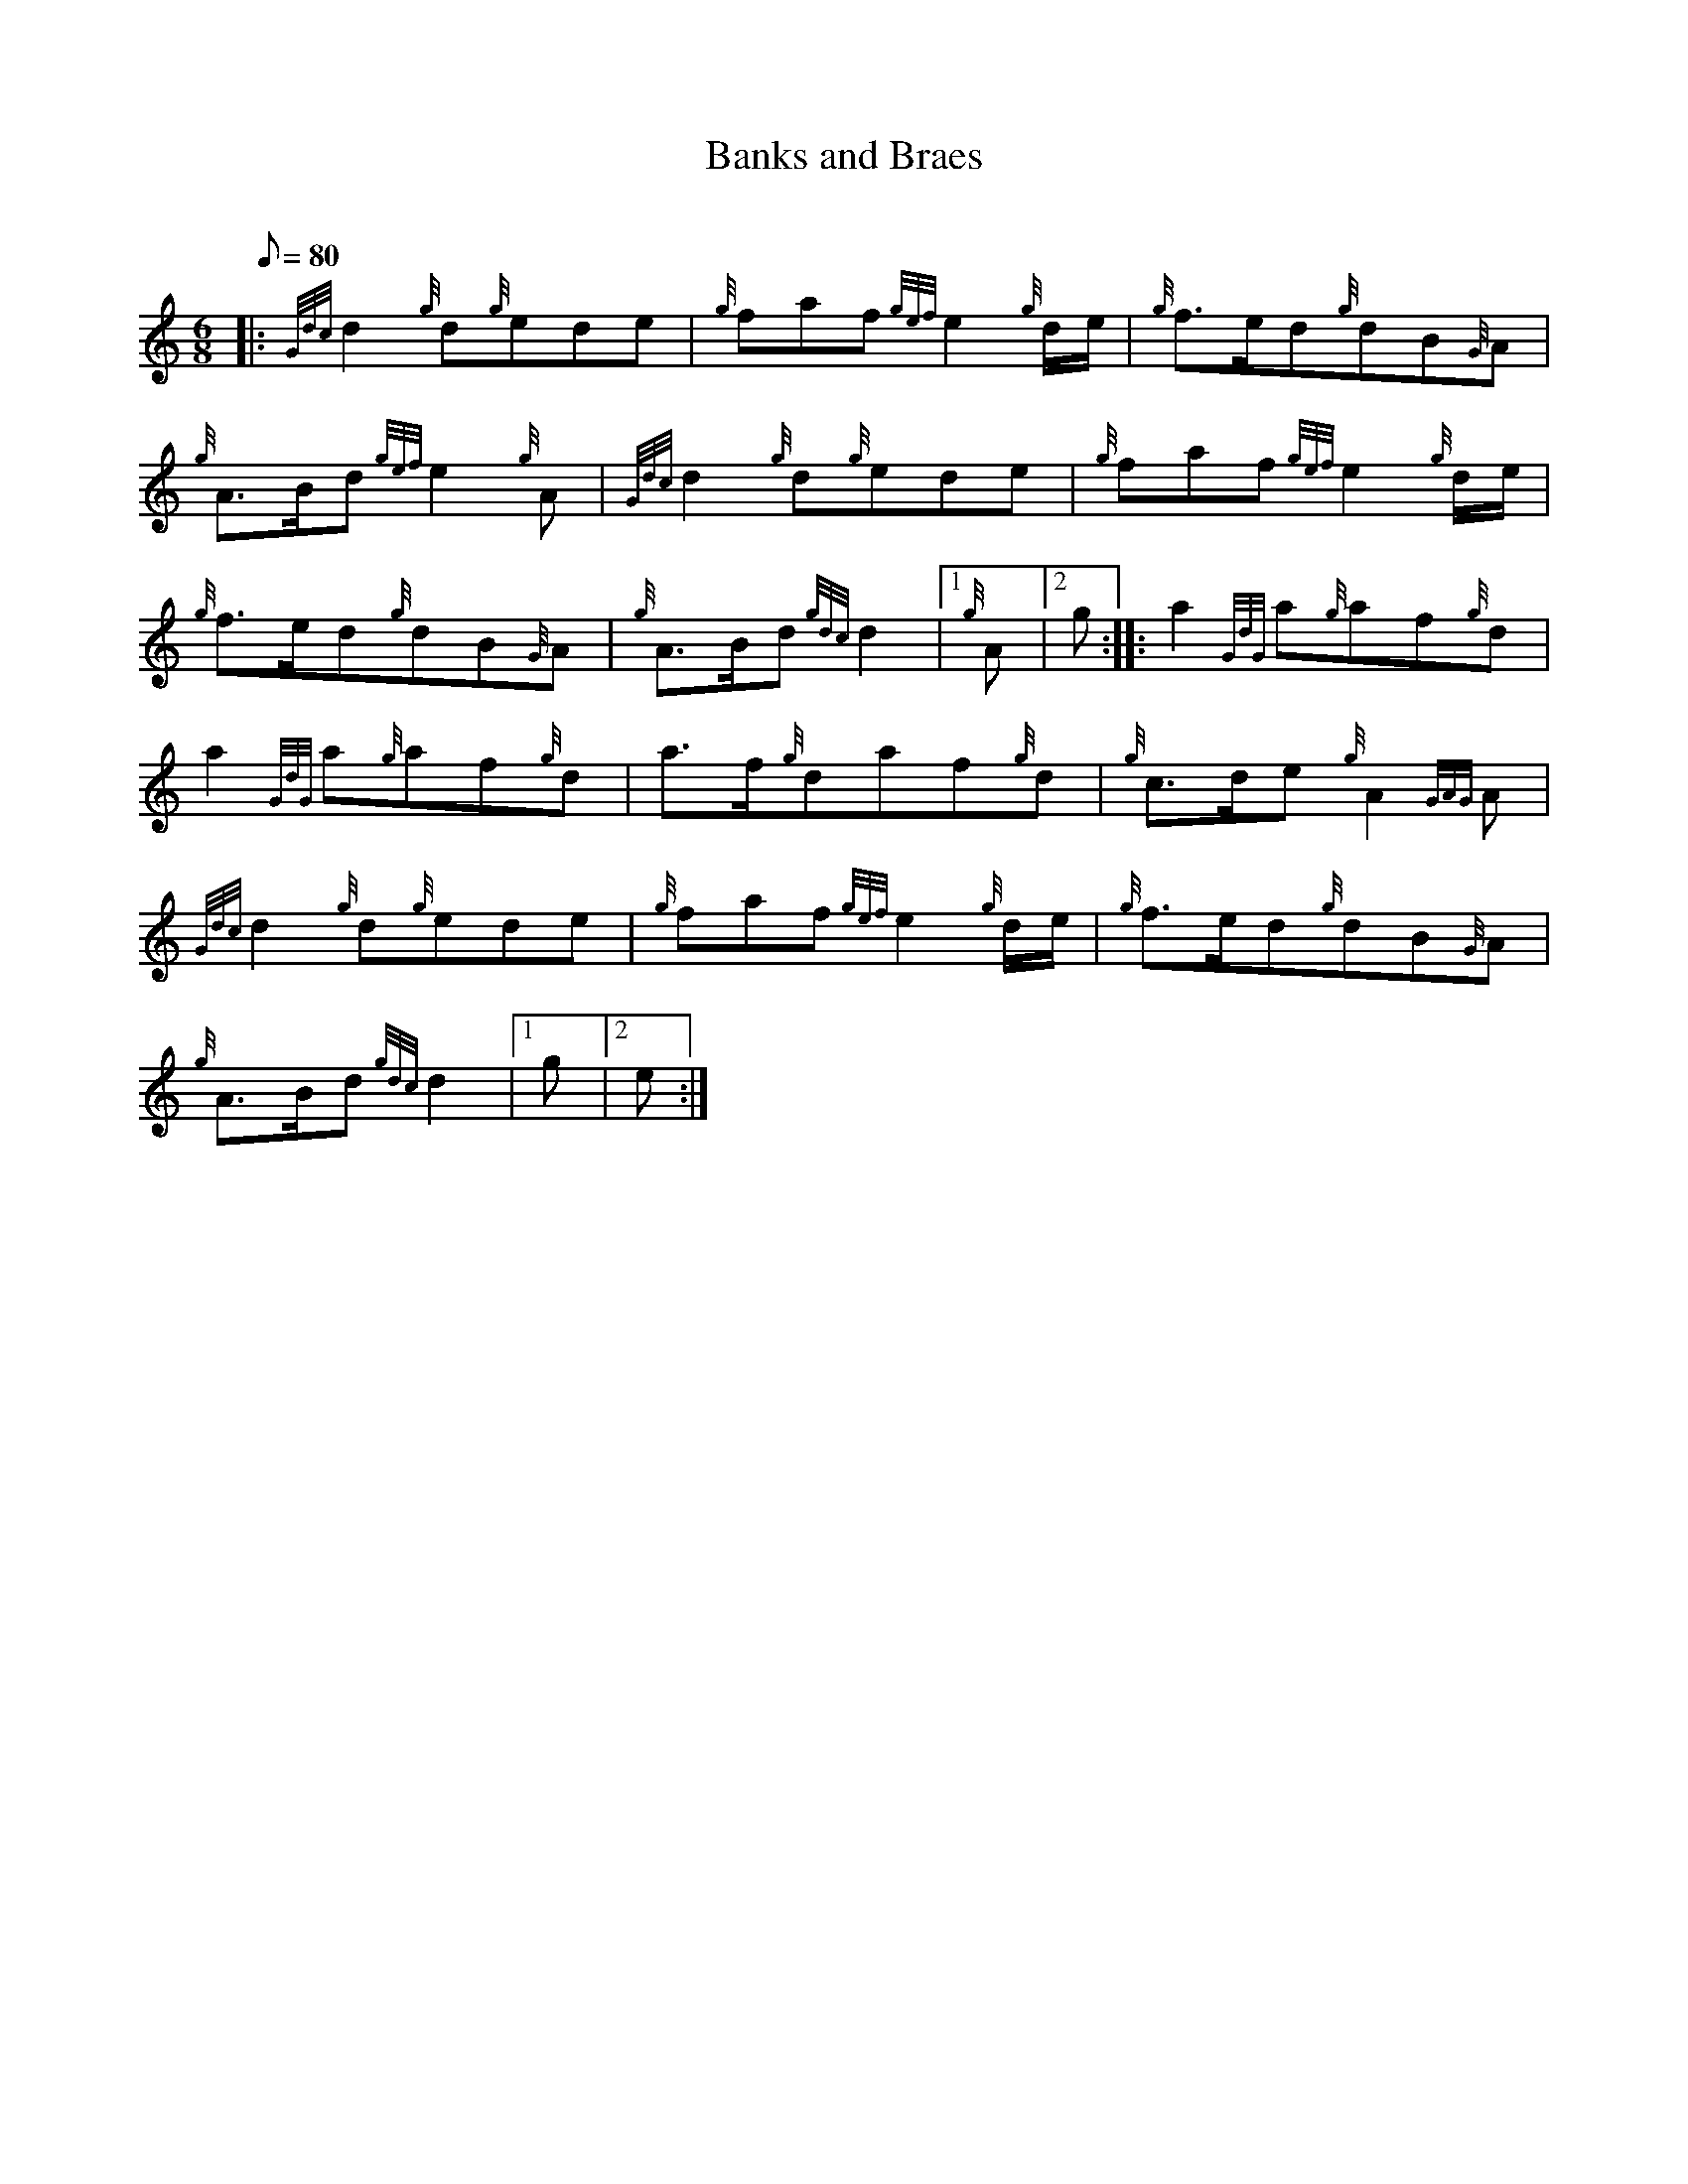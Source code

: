 X: 1
T:Banks and Braes
M:6/8
L:1/8
Q:80
C:
S:Slow March
K:HP
|: {Gdc}d2{g}d{g}ede|
{g}faf{gef}e2{g}d/2e/2|
{g}f3/2e/2d{g}dB{G}A|  !
{g}A3/2B/2d{gef}e2{g}A|
{Gdc}d2{g}d{g}ede|
{g}faf{gef}e2{g}d/2e/2|  !
{g}f3/2e/2d{g}dB{G}A|
{g}A3/2B/2d{gdc}d2|1 {g}A|2 g:| |:
a2{GdG}a{g}af{g}d|  !
a2{GdG}a{g}af{g}d|
a3/2f/2{g}daf{g}d|
{g}c3/2d/2e{g}A2{GAG}A|  !
{Gdc}d2{g}d{g}ede|
{g}faf{gef}e2{g}d/2e/2|
{g}f3/2e/2d{g}dB{G}A|  !
{g}A3/2B/2d{gdc}d2|1 g|2 e:|
